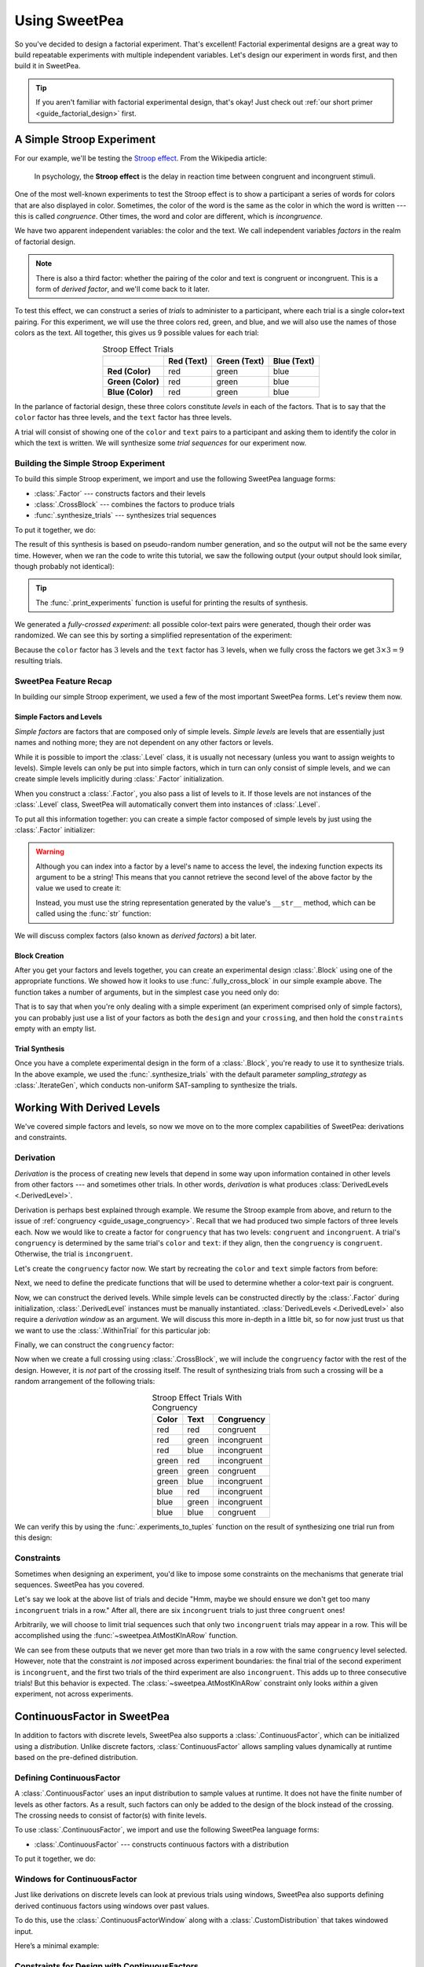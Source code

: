 .. _guide_usage:

Using SweetPea
==============

So you've decided to design a factorial experiment. That's excellent! Factorial
experimental designs are a great way to build repeatable experiments with
multiple independent variables. Let's design our experiment in words first, and
then build it in SweetPea.

.. tip::

    If you aren't familiar with factorial experimental design, that's okay! Just
    check out :ref:`our short primer <guide_factorial_design>` first.


A Simple Stroop Experiment
--------------------------

For our example, we'll be testing the `Stroop effect
<https://en.wikipedia.org/wiki/Stroop_effect>`_. From the Wikipedia article:

    In psychology, the **Stroop effect** is the delay in reaction time between
    congruent and incongruent stimuli.

One of the most well-known experiments to test the Stroop effect is to show a
participant a series of words for colors that are also displayed in color.
Sometimes, the color of the word is the same as the color in which the word is
written --- this is called *congruence*. Other times, the word and color are
different, which is *incongruence*.

We have two apparent independent variables: the color and the text. We call
independent variables *factors* in the realm of factorial design.

.. _guide_usage_congruency:
.. note::

    There is also a third factor: whether the pairing of the color and text is
    congruent or incongruent. This is a form of *derived factor*, and we'll come
    back to it later.

To test this effect, we can construct a series of *trials* to administer to a
participant, where each trial is a single color+text pairing. For this
experiment, we will use the three colors red, green, and blue, and we will also
use the names of those colors as the text. All together, this gives us 9
possible values for each trial:

.. role:: red

.. role:: green

.. role:: blue

.. list-table:: Stroop Effect Trials
   :widths: auto
   :align: center
   :header-rows: 1
   :stub-columns: 1

   * -
     - Red (Text)
     - Green (Text)
     - Blue (Text)
   * - Red (Color)
     - :red:`red`
     - :red:`green`
     - :red:`blue`
   * - Green (Color)
     - :green:`red`
     - :green:`green`
     - :green:`blue`
   * - Blue (Color)
     - :blue:`red`
     - :blue:`green`
     - :blue:`blue`

In the parlance of factorial design, these three colors constitute *levels* in
each of the factors. That is to say that the ``color`` factor has three levels,
and the ``text`` factor has three levels.

A trial will consist of showing one of the ``color`` and ``text`` pairs to a
participant and asking them to identify the color in which the text is written.
We will synthesize some *trial sequences* for our experiment now.


Building the Simple Stroop Experiment
^^^^^^^^^^^^^^^^^^^^^^^^^^^^^^^^^^^^^

To build this simple Stroop experiment, we import and use the following SweetPea
language forms:

* :class:`.Factor` --- constructs factors and their levels
* :class:`.CrossBlock` --- combines the factors to produce trials
* :func:`.synthesize_trials` --- synthesizes trial sequences

To put it together, we do:

.. doctest::

    >>> from sweetpea import Factor, CrossBlock, synthesize_trials
    >>> text = Factor("text", ["red", "blue", "green"])
    >>> color = Factor("color", ["red", "blue", "green"])
    >>> block = CrossBlock([color, text], [color, text], [])
    >>> experiments = synthesize_trials(block, 1)

The result of this synthesis is based on pseudo-random number generation, and so
the output will not be the same every time. However, when we ran the code to
write this tutorial, we saw the following output (your output should look
similar, though probably not identical):

.. doctest::
    :options: +SKIP

    >>> from sweetpea import print_experiments
    >>> print_experiments(block, experiments)
    1 trial sequences found.
    Experiment 0:
    color green | text blue
    color blue  | text green
    color green | text red
    color green | text green
    color red   | text green
    color red   | text blue
    color blue  | text blue
    color red   | text red
    color blue  | text red

.. tip::

    The :func:`.print_experiments` function is useful for printing the results
    of synthesis.

We generated a *fully-crossed experiment*: all possible color-text pairs were
generated, though their order was randomized. We can see this by sorting a
simplified representation of the experiment:

.. doctest::

    >>> from sweetpea import experiments_to_tuples
    >>> # We immediately access the first element of the returned list.
    >>> # This is because we only generated one trial run.
    >>> simple = experiments_to_tuples(block, experiments)[0]
    >>> for pair in sorted(simple):
    ...     print(pair)
    ...
    ...
    ('blue', 'blue')
    ('blue', 'green')
    ('blue', 'red')
    ('green', 'blue')
    ('green', 'green')
    ('green', 'red')
    ('red', 'blue')
    ('red', 'green')
    ('red', 'red')

Because the ``color`` factor has :math:`3` levels and the ``text`` factor has
:math:`3` levels, when we fully cross the factors we get :math:`3 \times 3 = 9`
resulting trials.


SweetPea Feature Recap
^^^^^^^^^^^^^^^^^^^^^^

In building our simple Stroop experiment, we used a few of the most important
SweetPea forms. Let's review them now.


Simple Factors and Levels
"""""""""""""""""""""""""

*Simple factors* are factors that are composed only of simple levels. *Simple
levels* are levels that are essentially just names and nothing more; they are
not dependent on any other factors or levels.

While it is possible to import the :class:`.Level` class, it is
usually not necessary (unless you want to assign weights to levels).
Simple levels can only be put into simple factors, which in turn can
only consist of simple levels, and we can create simple levels
implicitly during :class:`.Factor` initialization.

When you construct a :class:`.Factor`, you also pass a list of levels to it. If
those levels are not instances of the :class:`.Level` class, SweetPea will
automatically convert them into instances of :class:`.Level`.

To put all this information together: you can create a simple factor composed of
simple levels by just using the :class:`.Factor` initializer:

.. doctest::

    >>> from sweetpea import Factor
    >>> factor = Factor("factor_name", ("one", 2, 3.0, True))
    >>> len(factor.levels)
    4
    >>> factor["one"].name
    'one'
    >>> factor["one"].factor is factor
    True

.. warning::

    Although you can index into a factor by a level's name to access the level,
    the indexing function expects its argument to be a string! This means that
    you cannot retrieve the second level of the above factor by the value we
    used to create it:

    .. doctest::

        >>> factor[2].name
        Traceback (most recent call last):
          ...
        KeyError: 'Factor factor_name has no level named 2.'

    Instead, you must use the string representation generated by the value's
    ``__str__`` method, which can be called using the :func:`str` function:

    .. doctest::

        >>> factor[str(2)].name
        '2'

We will discuss complex factors (also known as *derived factors*) a bit later.


Block Creation
""""""""""""""

After you get your factors and levels together, you can create an experimental
design :class:`.Block` using one of the appropriate functions. We showed how it
looks to use :func:`.fully_cross_block` in our simple example above. The
function takes a number of arguments, but in the simplest case you need only do:

.. doctest::

    >>> from sweetpea import Factor, fully_cross_block
    >>> f1 = Factor("f1", (1, 2, 3))
    >>> f2 = Factor("f2", ("a", "b", "c"))
    >>> block = fully_cross_block([f1, f2], [f1, f2], [])

That is to say that when you're only dealing with a simple experiment (an
experiment comprised only of simple factors), you can probably just use a list
of your factors as both the ``design`` and your ``crossing``, and then hold the
``constraints`` empty with an empty list.


Trial Synthesis
"""""""""""""""

Once you have a complete experimental design in the form of a :class:`.Block`,
you're ready to use it to synthesize trials. In the above example, we used the
:func:`.synthesize_trials` with the default parameter `sampling_strategy` as 
:class:`.IterateGen`, which conducts non-uniform SAT-sampling to synthesize 
the trials.


Working With Derived Levels
---------------------------

We've covered simple factors and levels, so now we move on to the more complex
capabilities of SweetPea: derivations and constraints.


Derivation
^^^^^^^^^^

*Derivation* is the process of creating new levels that depend in some way upon
information contained in other levels from other factors --- and sometimes other
trials. In other words, *derivation* is what produces :class:`DerivedLevels
<.DerivedLevel>`.

Derivation is perhaps best explained through example. We resume the Stroop
example from above, and return to the issue of :ref:`congruency
<guide_usage_congruency>`. Recall that we had produced two simple factors of
three levels each. Now we would like to create a factor for ``congruency`` that
has two levels: ``congruent`` and ``incongruent``. A trial's ``congruency`` is
determined by the same trial's ``color`` and ``text``: if they align, then the
``congruency`` is ``congruent``. Otherwise, the trial is ``incongruent``.

Let's create the ``congruency`` factor now. We start by recreating the ``color``
and ``text`` simple factors from before:

.. doctest::

    >>> from sweetpea import Factor
    >>> text = Factor("text", ["red", "blue", "green"])
    >>> color = Factor("color", ["red", "blue", "green"])

Next, we need to define the predicate functions that will be used to determine
whether a color-text pair is congruent.

.. doctest::

    >>> def congruent(color: str, word: str) -> bool:
    ...     return color == word
    ...
    >>> def incongruent(color: str, word: str) -> bool:
    ...     return not congruent(color, word)
    ...

Now, we can construct the derived levels. While simple levels can be constructed
directly by the :class:`.Factor` during initialization, :class:`.DerivedLevel`
instances must be manually instantiated. :class:`DerivedLevels <.DerivedLevel>`
also require a *derivation window* as an argument. We will discuss this more
in-depth in a little bit, so for now just trust us that we want to use the
:class:`.WithinTrial` for this particular job:

.. doctest::

    >>> from sweetpea import DerivedLevel, WithinTrial
    >>> con_level = DerivedLevel("congruent", WithinTrial(congruent, [color, text]))
    >>> inc_level = DerivedLevel("incongruent", WithinTrial(incongruent, [color, text]))

Finally, we can construct the ``congruency`` factor:

.. doctest::

    >>> congruency = Factor("congruency", [con_level, inc_level])

Now when we create a full crossing using :class:`.CrossBlock`, we will
include the ``congruency`` factor with the rest of the design. However, it is
*not* part of the crossing itself. The result of synthesizing trials from such a
crossing will be a random arrangement of the following trials:

.. list-table:: Stroop Effect Trials With Congruency
   :widths: auto
   :align: center
   :header-rows: 1
   :stub-columns: 0

   * - Color
     - Text
     - Congruency
   * - red
     - red
     - congruent
   * - red
     - green
     - incongruent
   * - red
     - blue
     - incongruent
   * - green
     - red
     - incongruent
   * - green
     - green
     - congruent
   * - green
     - blue
     - incongruent
   * - blue
     - red
     - incongruent
   * - blue
     - green
     - incongruent
   * - blue
     - blue
     - congruent

We can verify this by using the :func:`.experiments_to_tuples` function on the
result of synthesizing one trial run from this design:

.. doctest::

    >>> from sweetpea import CrossBlock, synthesize_trials, experiments_to_tuples
    >>> design = [color, text, congruency]
    >>> crossing = [color, text]
    >>> block = CrossBlock(design, crossing, [])
    >>> experiments = synthesize_trials(block, 1)
    >>> for pair in sorted(experiments_to_tuples(block, experiments)[0]):
    ...     print(pair)
    ...
    ...
    ('blue', 'blue', 'congruent')
    ('blue', 'green', 'incongruent')
    ('blue', 'red', 'incongruent')
    ('green', 'blue', 'incongruent')
    ('green', 'green', 'congruent')
    ('green', 'red', 'incongruent')
    ('red', 'blue', 'incongruent')
    ('red', 'green', 'incongruent')
    ('red', 'red', 'congruent')


Constraints
^^^^^^^^^^^

Sometimes when designing an experiment, you'd like to impose some constraints on
the mechanisms that generate trial sequences. SweetPea has you covered.

Let's say we look at the above list of trials and decide "Hmm, maybe we should
ensure we don't get too many ``incongruent`` trials in a row." After all, there
are six ``incongruent`` trials to just three ``congruent`` ones!

Arbitrarily, we will choose to limit trial sequences such that only two
``incongruent`` trials may appear in a row. This will be accomplished using the
:func:`~sweetpea.AtMostKInARow` function.

.. doctest::

    >>> # We resume from the previous session.
    >>> from sweetpea import AtMostKInARow
    >>> congruency_constraint = AtMostKInARow(2, congruency)
    >>> block = CrossBlock(design, crossing, [congruency_constraint])
    >>> experiments = synthesize_trials(block, 3)
    Sampling 3 trial sequences
    >>> print_experiments(block, experiments)  # doctest: +SKIP
    3 trial sequences found.
    Experiment 0:
    color red   | text green | congruency incongruent
    color green | text blue  | congruency incongruent
    color red   | text red   | congruency congruent
    color blue  | text green | congruency incongruent
    color red   | text blue  | congruency incongruent
    color green | text green | congruency congruent
    color green | text red   | congruency incongruent
    color blue  | text red   | congruency incongruent
    color blue  | text blue  | congruency congruent
    <BLANKLINE>
    Experiment 1:
    color red   | text green | congruency incongruent
    color blue  | text red   | congruency incongruent
    color red   | text red   | congruency congruent
    color blue  | text green | congruency incongruent
    color red   | text blue  | congruency incongruent
    color green | text green | congruency congruent
    color green | text red   | congruency incongruent
    color blue  | text blue  | congruency congruent
    color green | text blue  | congruency incongruent
    <BLANKLINE>
    Experiment 2:
    color red   | text green | congruency incongruent
    color blue  | text red   | congruency incongruent
    color red   | text red   | congruency congruent
    color blue  | text green | congruency incongruent
    color red   | text blue  | congruency incongruent
    color blue  | text blue  | congruency congruent
    color green | text red   | congruency incongruent
    color green | text blue  | congruency incongruent
    color green | text green | congruency congruent

We can see from these outputs that we never get more than two trials in a row
with the same ``congruency`` level selected. However, note that the constraint
is *not* imposed across experiment boundaries: the final trial of the second
experiment is ``incongruent``, and the first two trials of the third experiment
are also ``incongruent``. This adds up to three consecutive trials! But this
behavior is expected. The :class:`~sweetpea.AtMostKInARow`
constraint only looks *within* a given experiment, not across experiments.


ContinuousFactor in SweetPea
----------------------------

In addition to factors with discrete levels, SweetPea also supports a 
:class:`.ContinuousFactor`, which can be initialized using a `distribution`. 
Unlike discrete factors, :class:`ContinuousFactor` allows 
sampling values dynamically at runtime based on the pre-defined distribution.

Defining ContinuousFactor
^^^^^^^^^^^^^^^^^^^^^^^^^

A :class:`.ContinuousFactor` uses an input distribution to sample values at runtime.
It does not have the finite number of levels as other factors. 
As a result, such factors can only be added to the design of the block
instead of the crossing. The crossing needs to consist of factor(s) with finite levels. 

To use :class:`.ContinuousFactor`, we import and use the following SweetPea language forms:

* :class:`.ContinuousFactor` --- constructs continuous factors with a distribution

To put it together, we do:

.. doctest::

    >>> from sweetpea import Factor, CrossBlock, synthesize_trials,\
    >>> print_experiments, ContinuousFactor, CustomDistribution
    >>> import random
    >>> def sample_continuous():
    >>>   return random.uniform(0.5, 1.5)
    >>> response_time = ContinuousFactor("response_time", [],\
    >>> distribution=CustomDistribution(sample_continuous))
    >>> factor_for_crossing = Factor("color", ["red", "blue", "green"])
    >>> block = CrossBlock([factor_for_crossing, response_time], [factor_for_crossing], [])
    >>> experiments = synthesize_trials(block, 1)
    Sampling 1 trial sequences using NonUniformGen.
    Encoding experiment constraints...
    Running CryptoMiniSat...
    >>> print_experiments(block, experiments) 
    1 trial sequences found.
    <BLANKLINE>
    Experiment 0:
    color blue  | response_time 0.9695361854047209
    color red   | response_time 1.2529270082663353
    color green | response_time 1.4106548040758589

.. _window-for-continuousfactor-example:

Windows for ContinuousFactor
^^^^^^^^^^^^^^^^^^^^^^^^^^^^

Just like derivations on discrete levels can look at previous trials using windows,
SweetPea also supports defining derived continuous factors using windows over past values.

To do this, use the :class:`.ContinuousFactorWindow` along with a :class:`.CustomDistribution`
that takes windowed input.

Here’s a minimal example:

.. doctest::

    >>> from sweetpea import ContinuousFactor, ContinuousFactorWindow, CustomDistribution, Factor, \
    >>> CrossBlock, synthesize_trials, MinimumTrials, print_experiments
    >>> import random
    >>> def sample_continuous():
    >>>     return random.uniform(0, 1)
    >>> reward = ContinuousFactor("reward", distribution=CustomDistribution(sample_continuous))
    >>> def difference(window):
    >>>     return window[0] - window[-1]
    >>> window = ContinuousFactorWindow([reward], width=2)
    >>> reward_diff = ContinuousFactor("reward_diff", distribution=CustomDistribution(difference, [window]))
    >>> color = Factor("color", ["red", "blue"])
    >>> block = CrossBlock([color, reward, reward_diff], [color], [MinimumTrials(6)])
    >>> experiments = synthesize_trials(block, 1)
    Sampling 1 trial sequences using NonUniformGen.
    Encoding experiment constraints...
    Running CryptoMiniSat...
    >>> print_experiments(block, experiments)
    1 trial sequences found.
    <BLANKLINE>
    Experiment 0:
    color blue | reward 0.9148493567759514  | reward_diff nan                
    color blue | reward 0.5751320373836653  | reward_diff -0.3397173193922861
    color red  | reward 0.22538414657155603 | reward_diff -0.3497478908121092
    color red  | reward 0.34749367375749685 | reward_diff 0.12210952718594081
    color red  | reward 0.7889544775824884  | reward_diff 0.44146080382499153
    color blue | reward 0.8445088438260279  | reward_diff 0.05555436624353949

Constraints for Design with ContinuousFactors 
^^^^^^^^^^^^^^^^^^^^^^^^^^^^^^^^^^^^^^^^^^^^^

When designing an experiment using :class:`.ContinuousFactor`, you can 
also impose some constraints on the factor. 

Let's say we look at the above list of trials and decide "we should ensure 
that the ``response_time`` should be less than 1." 

In that case, we can add :class:`.ContinuousConstraint` to achieve that. 

.. doctest::

    >>> from sweetpea import Factor, CrossBlock, synthesize_trials,\
    >>> print_experiments, ContinuousConstraint, ContinuousFactor, CustomDistribution
    >>> import random
    >>> def sample_continuous():
    >>>   return random.uniform(0.5, 1.5)
    >>> response_time = ContinuousFactor("response_time", [],\
    >>> distribution=CustomDistribution(sample_continuous))
    >>> factor_for_crossing = Factor("color", ["red", "blue", "green"])
    >>> def less_than_one(a):
    >>>   return (a<1)
    >>> cc = ContinuousConstraint([response_time], less_than_one)
    >>> block = CrossBlock([factor_for_crossing, response_time], [factor_for_crossing], [cc])
    >>> experiments = synthesize_trials(block, 1)
    Sampling 1 trial sequences using NonUniformGen.
    Encoding experiment constraints...
    Running CryptoMiniSat...
    Trial: 0, Sampling count to meet continuous constraints: 6
    >>> print_experiments(block, experiments) 
    1 trial sequences found.
    <BLANKLINE>
    Experiment 0:
    color blue  | response_time 0.5357413769177958
    color red   | response_time 0.9859899610573284
    color green | response_time 0.5929666932777036